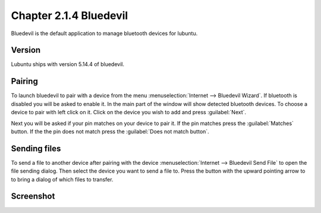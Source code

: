 Chapter 2.1.4 Bluedevil
=======================

Bluedevil is the default application to manage bluetooth devices for lubuntu.



Version
-------
Lubuntu ships with version 5.14.4 of bluedevil. 

Pairing
-------
To launch bluedevil to pair with a device from the menu :menuselection:`Internet --> Bluedevil Wizard`. If bluetooth is disabled you will be asked to enable it. In the main part of the window will show detected bluetooth devices. To choose a device to pair with left click on it. Click on the device you wish to add and press :guilabel:`Next`.  

Next you will be asked if your pin matches on your device to pair it. If the pin matches press the :guilabel:`Matches` button. If the the pin does not match press the :guilabel:`Does not match button`.

Sending files
-------------
To send a file to another device after pairing with the device :menuselection:`Internet --> Bluedevil Send File` to open the file sending dialog. Then select the device you want to send a file to. Press the button with the upward pointing arrow to to bring a dialog of which files to transfer.  

Screenshot
----------

.. image:: bluedevilwizard.png

